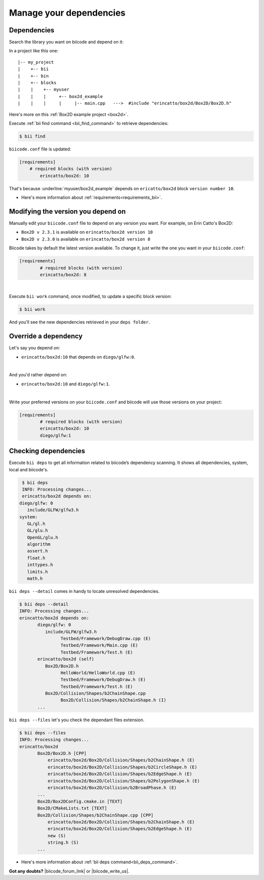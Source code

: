 .. _cpp_dependencies:

Manage your dependencies
=========================

Dependencies
------------
Search the library you want on biicode and depend on it:

.. code-block:: cpp
    :emphasize-lines: 1

   	#include "erincatto/box2d/Box2D/Box2D.h"


In a project like this one: ::

	|-- my_project
	|    +-- bii
	|    +-- bin
	|    +-- blocks
	|    |	  +-- myuser
	|    |    |     +-- box2d_example
	|    |    |  	|     |-- main.cpp   --->  #include "erincatto/box2d/Box2D/Box2D.h"


.. container:: infonote

    Here's more on this :ref:`Box2D example project <box2d>`.


Execute :ref:`bii find command <bii_find_command>` to retrieve dependencies:

.. code-block:: bash

	$ bii find

``biicode.conf`` file is updated: 

.. code-block:: text

	[requirements] 
	    # required blocks (with version)
		erincatto/box2d: 10


That's because :underline:`myuser/box2d_example` depends on ``ericatto/box2d`` block ``version number 10``.

.. container:: infonote

 	* Here's more information about :ref:`requirements<requirements_bii>`.


Modifying the version you depend on
------------------------------------

Manually edit your ``biicode.conf`` file to depend on any version you want. For example, on Erin Catto's Box2D:
 
* ``Box2D v 2.3.1`` is available on ``erincatto/box2d version 10``
* ``Box2D v 2.3.0`` is available on ``erincatto/box2d version 8``

Biicode takes by default the latest version available.  To change it, just write the one you want in your ``biicode.conf``:

.. code-block:: text

	[requirements] 
		# required blocks (with version)
		erincatto/box2d: 8

|
Execute ``bii work`` command, once modified, to update a specific block version: 

.. code-block:: bash

	$ bii work

And you'll see the new dependencies retrieved in your ``deps folder``.


.. _override_deps:

Override a dependency
----------------------

Let's say you depend on: 

* ``erincatto/box2d:10`` that depends on ``diego/glfw:0``. 
|
And you'd rather depend on:

*  ``erincatto/box2d:10`` and ``diego/glfw:1``. 
|
Write your preferred versions on your ``biicode.conf`` and biicode will use those versions on your project: 

.. code-block:: text

	[requirements] 
		# required blocks (with version)
		erincatto/box2d: 10
		diego/glfw:1

Checking dependencies
----------------------
Execute ``bii deps`` to get all information related to biicode’s dependency scanning. It shows all dependencies, system, local and biicode's. 

.. code-block:: bash

	$ bii deps
	INFO: Processing changes...
	erincatto/box2d depends on:
       diego/glfw: 0
          include/GLFW/glfw3.h
       system:
          GL/gl.h
          GL/glu.h
          OpenGL/glu.h
          algorithm
          assert.h
          float.h
          inttypes.h
          limits.h
          math.h


``bii deps --detail`` comes in handy to locate unresolved dependencies. 

.. code-block:: bash

	$ bii deps --detail
	INFO: Processing changes...
	erincatto/box2d depends on:
	       diego/glfw: 0
	          include/GLFW/glfw3.h
	                Testbed/Framework/DebugDraw.cpp (E)
	                Testbed/Framework/Main.cpp (E)
	                Testbed/Framework/Test.h (E)
	       erincatto/box2d (self)
	          Box2D/Box2D.h
	                HelloWorld/HelloWorld.cpp (E)
	                Testbed/Framework/DebugDraw.h (E)
	                Testbed/Framework/Test.h (E)
	          Box2D/Collision/Shapes/b2ChainShape.cpp
	                Box2D/Collision/Shapes/b2ChainShape.h (I)
	       ...


``bii deps --files`` let's you check the dependant files extension.

.. code-block:: bash

	$ bii deps --files
	INFO: Processing changes...
	erincatto/box2d
	       Box2D/Box2D.h [CPP]
	           erincatto/box2d/Box2D/Collision/Shapes/b2ChainShape.h (E)
	           erincatto/box2d/Box2D/Collision/Shapes/b2CircleShape.h (E)
	           erincatto/box2d/Box2D/Collision/Shapes/b2EdgeShape.h (E)
	           erincatto/box2d/Box2D/Collision/Shapes/b2PolygonShape.h (E)
	           erincatto/box2d/Box2D/Collision/b2BroadPhase.h (E)
	       ...
	       Box2D/Box2DConfig.cmake.in [TEXT]
	       Box2D/CMakeLists.txt [TEXT]
	       Box2D/Collision/Shapes/b2ChainShape.cpp [CPP]
	           erincatto/box2d/Box2D/Collision/Shapes/b2ChainShape.h (E)
	           erincatto/box2d/Box2D/Collision/Shapes/b2EdgeShape.h (E)
	           new (S)
	           string.h (S)
	       ...

.. container:: infonote

 	* Here's more information about :ref:`bii deps command<bii_deps_command>`.


**Got any doubts?** |biicode_forum_link| or |biicode_write_us|.


.. |biicode_forum_link| raw:: html

   <a href="http://forum.biicode.com" target="_blank">Ask in our forum </a>


.. |biicode_write_us| raw:: html

   <a href="mailto:info@biicode.com" target="_blank">write us</a>

